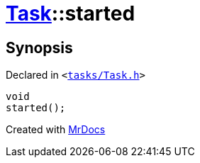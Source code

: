 [#Task-started]
= xref:Task.adoc[Task]::started
:relfileprefix: ../
:mrdocs:


== Synopsis

Declared in `&lt;https://github.com/PrismLauncher/PrismLauncher/blob/develop/launcher/tasks/Task.h#L138[tasks&sol;Task&period;h]&gt;`

[source,cpp,subs="verbatim,replacements,macros,-callouts"]
----
void
started();
----



[.small]#Created with https://www.mrdocs.com[MrDocs]#
